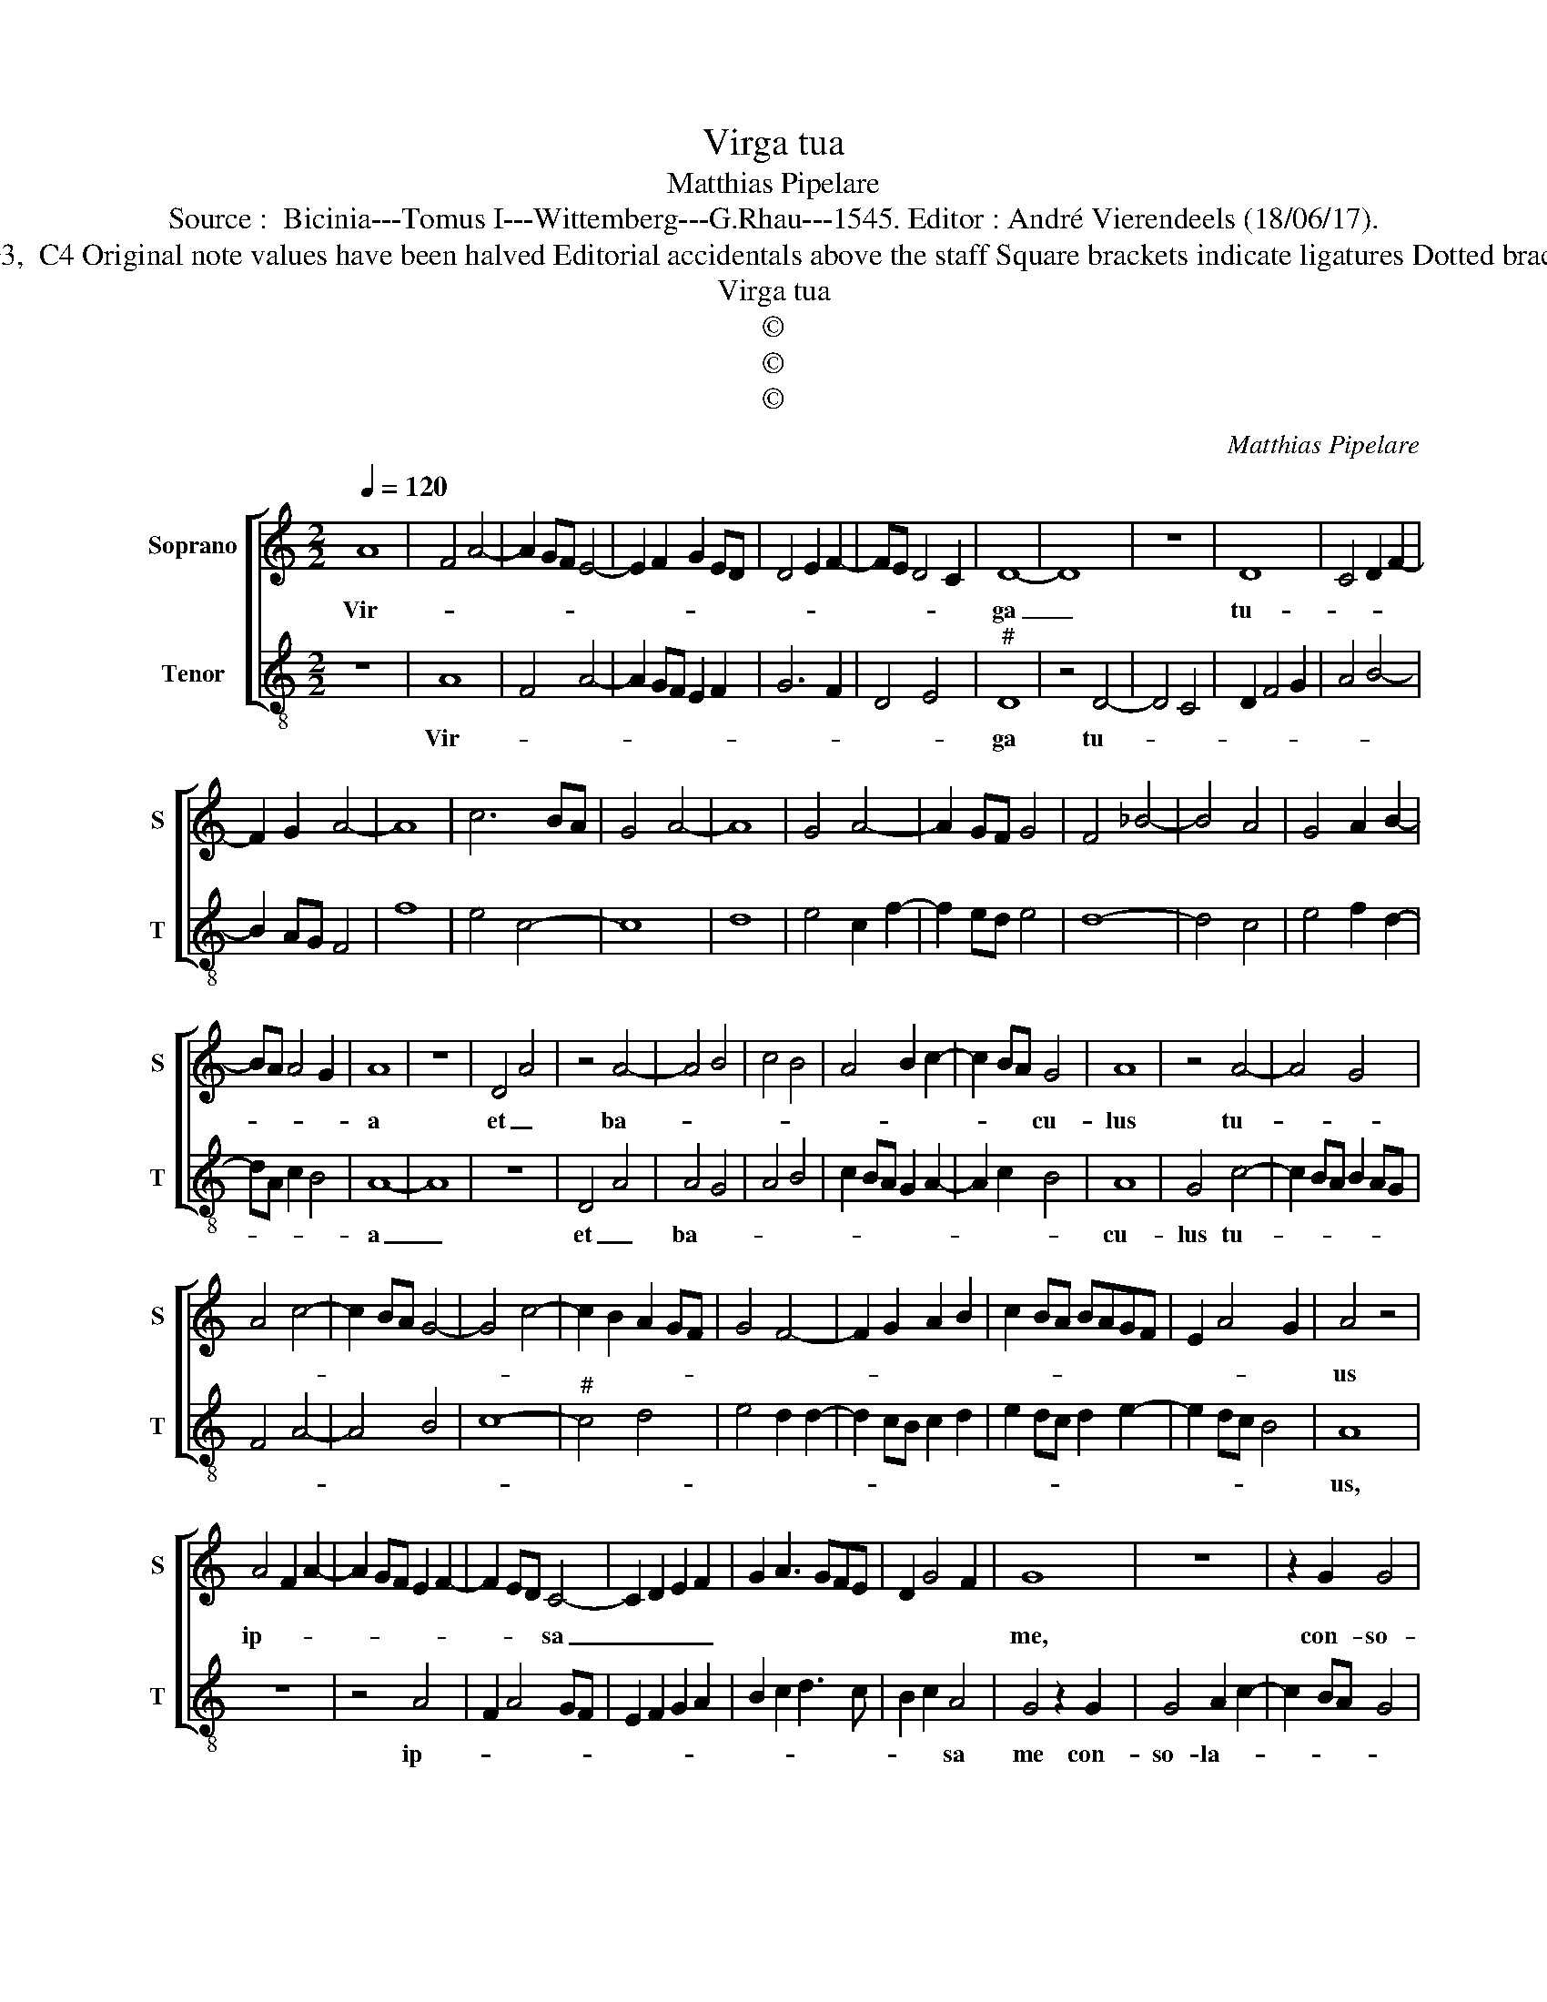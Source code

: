 X:1
T:Virga tua
T:Matthias Pipelare
T:Source :  Bicinia---Tomus I---Wittemberg---G.Rhau---1545. Editor : André Vierendeels (18/06/17).
T:Notes : Original clefs : G3,  C4 Original note values have been halved Editorial accidentals above the staff Square brackets indicate ligatures Dotted brackets indicate black notes
T:Virga tua
T:©
T:©
T:©
C:Matthias Pipelare
Z:©
%%score [ 1 2 ]
L:1/8
Q:1/4=120
M:2/2
K:C
V:1 treble nm="Soprano" snm="S"
V:2 treble-8 nm="Tenor" snm="T"
V:1
 A8 | F4 A4- | A2 GF E4- | E2 F2 G2 ED | D4 E2 F2- | FE D4 C2 | D8- | D8 | z8 | D8 | C4 D2 F2- | %11
w: Vir-||||||ga|_||tu-||
 F2 G2 A4- | A8 | c6 BA | G4 A4- | A8 | G4 A4- | A2 GF G4 | F4 _B4- | B4 A4 | G4 A2 B2- | %21
w: ||||||||||
 BA A4 G2 | A8 | z8 | D4 A4 | z4 A4- | A4 B4 | c4 B4 | A4 B2 c2- | c2 BA G4 | A8 | z4 A4- | A4 G4 | %33
w: |a||et _|ba-||||* * * cu-|lus|tu-||
 A4 c4- | c2 BA G4- | G4 c4- | c2 B2 A2 GF | G4 F4- | F2 G2 A2 B2 | c2 BA BAGF | E2 A4 G2 | A4 z4 | %42
w: ||||||||us|
 A4 F2 A2- | A2 GF E2 F2- | F2 ED C4- | C2 D2 E2 F2 | G2 A3 GFE | D2 G4 F2 | G8 | z8 | z2 G2 G4 | %51
w: ip- * *||* * * sa|_ _ _ _|||me,||con- so-|
 A2 c4 BA | G4 F4 | A4 B2 c2- | cB A4 G2 | A4 D4- | D4 D4 | C4 D2 F2- | F2 G2 A4- | A2 GF E4- | %60
w: la- * * *|||* * * ta|sunt, con-|* so-|||* * * la-|
 E2 F2 GFED | C3 D E2 F2- | FE D4 C2 | D8 |] %64
w: |ta _ _ _|_ _ _ _|sunt.|
V:2
 z8 | A8 | F4 A4- | A2 GF E2 F2 | G6 F2 | D4 E4 |"^#" D8 | z4 D4- | D4 C4 | D2 F4 G2 | A4 B4- | %11
w: |Vir-|||||ga|tu-||||
 B2 AG F4 | f8 | e4 c4- | c8 | d8 | e4 c2 f2- | f2 ed e4 | d8- | d4 c4 | e4 f2 d2- | dA c2 B4 | %22
w: |||||||||||
 A8- | A8 | z8 | D4 A4 | A4 G4 | A4 B4 | c2 BA G2 A2- | A2 c2 B4 | A8 | G4 c4- | c2 BA B2 AG | %33
w: a|_||et _|ba- *||||cu-|lus tu-||
 F4 A4- | A4 B4 | c8- |"^#" c4 d4 | e4 d2 d2- | d2 cB c2 d2 | e2 dc d2 e2- | e2 dc B4 | A8 | z8 | %43
w: ||||||||us,||
 z4 A4 | F2 A4 GF | E2 F2 G2 A2 | B2 c2 d3 c | B2 c2 A4 | G4 z2 G2 | G4 A2 c2- | c2 BA G4 | %51
w: ip-||||* * sa|me con-|so- la- *||
 F3 G AF f2- | f2 e2 f2 ed | c2 d4 c2 | A4 B4 | A4 F2 G2- | G2 FE D2 F2 | E4 D4- | D2 E2 F2 G2 | %59
w: |||ta _|_ _ _||||
"^#" A2 B2 c4- | c2 BA G2 A2- | A2 GF E2 D2 | F2 G2 E4 | D8 |] %64
w: ||||sunt|

